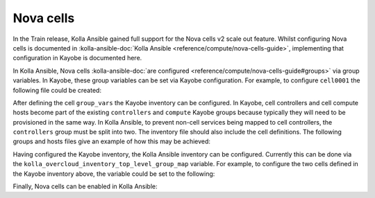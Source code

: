 ==========
Nova cells
==========

In the Train release, Kolla Ansible gained full support for the Nova cells v2
scale out feature. Whilst configuring Nova cells is documented in
:kolla-ansible-doc:`Kolla Ansible <reference/compute/nova-cells-guide>`,
implementing that configuration in Kayobe is documented here.

In Kolla Ansible, Nova cells :kolla-ansible-doc:`are configured
<reference/compute/nova-cells-guide#groups>` via group variables. In Kayobe,
these group variables can be set via Kayobe configuration. For example, to
configure ``cell0001`` the following file could be created:

.. code-block:: yaml
   :caption: ``$KAYOBE_CONFIG_PATH/kolla/inventory/group_vars/cell0001/all``

   ---
   nova_cell_name: cell0001
   nova_cell_novncproxy_group: cell0001-vnc
   nova_cell_conductor_group: cell0001-control
   nova_cell_compute_group: cell0001-compute

After defining the cell ``group_vars`` the Kayobe inventory can be configured.
In Kayobe, cell controllers and cell compute hosts become part of the existing
``controllers`` and ``compute`` Kayobe groups because typically they will need
to be provisioned in the same way. In Kolla Ansible, to prevent non-cell
services being mapped to cell controllers, the ``controllers`` group must be
split into two. The inventory file should also include the cell definitions.
The following groups and hosts files give an example of how this may be
achieved:

.. code-block:: yaml
   :caption: ``$KAYOBE_CONFIG_PATH/inventory/groups``

    # Kayobe groups inventory file. This file should generally not be modified.
    # If declares the top-level groups and sub-groups.

    ###############################################################################
    # Seed groups.

    [seed]
    # Empty group to provide declaration of seed group.

    [seed-hypervisor]
    # Empty group to provide declaration of seed-hypervisor group.

    [container-image-builders:children]
    # Build container images on the seed by default.
    seed

    ###############################################################################
    # Overcloud groups.

    [controllers]
    # Empty group to provide declaration of controllers group.

    [network:children]
    # Add controllers to network group by default for backwards compatibility,
    # although they could be separate hosts.
    top-level-controllers

    [monitoring]
    # Empty group to provide declaration of monitoring group.

    [storage]
    # Empty group to provide declaration of storage group.

    [compute]
    # Empty group to provide declaration of compute group.

    # Empty group to provide declaration of top-level controllers.
    [top-level-controllers]

    [overcloud:children]
    controllers
    network
    monitoring
    storage
    compute

    ###############################################################################
    # Docker groups.

    [docker:children]
    # Hosts in this group will have Docker installed.
    seed
    controllers
    network
    monitoring
    storage
    compute

    [docker-registry:children]
    # Hosts in this group will have a Docker Registry deployed. This group should
    # generally contain only a single host, to avoid deploying multiple independent
    # registries which may become unsynchronized.
    seed

    ###############################################################################
    # Baremetal compute node groups.

    [baremetal-compute]
    # Empty group to provide declaration of baremetal-compute group.

    ###############################################################################
    # Networking groups.

    [mgmt-switches]
    # Empty group to provide declaration of mgmt-switches group.

    [ctl-switches]
    # Empty group to provide declaration of ctl-switches group.

    [hs-switches]
    # Empty group to provide declaration of hs-switches group.

    [switches:children]
    mgmt-switches
    ctl-switches
    hs-switches


.. code-block:: yaml
   :caption: ``$KAYOBE_CONFIG_PATH/inventory/hosts``

    # Kayobe hosts inventory file. This file should be modified to define the hosts
    # and their top-level group membership.

    # This host acts as the configuration management Ansible control host. This must be
    # localhost.
    localhost ansible_connection=local

    [seed-hypervisor]
    # Add a seed hypervisor node here if required. This host will run a seed node
    # Virtual Machine.

    [seed]
    operator

    [controllers:children]
    top-level-controllers
    cell-controllers

    [top-level-controllers]
    control01

    [cell-controllers:children]
    cell01-control
    cell02-control

    [compute:children]
    cell01-compute
    cell02-compute

    [cell01:children]
    cell01-control
    cell01-compute
    cell01-vnc

    [cell01-control]
    control02

    [cell01-vnc]
    control02

    [cell01-compute]
    compute01

    [cell02:children]
    cell02-control
    cell02-compute
    cell02-vnc

    [cell02-control]
    control03

    [cell02-vnc]
    control03

    [cell02-compute]
    compute02
    compute03

    ##################################

    [mgmt-switches]
    # Add management network switches here if required.

    [ctl-switches]
    # Add control and provisioning switches here if required.

    [hs-switches]
    # Add high speed switches here if required.

Having configured the Kayobe inventory, the Kolla Ansible inventory can be
configured. Currently this can be done via the
``kolla_overcloud_inventory_top_level_group_map`` variable. For example, to
configure the two cells defined in the Kayobe inventory above, the variable
could be set to the following:

.. code-block:: yaml
   :caption: ``$KAYOBE_CONFIG_PATH/kolla.yml``

   kolla_overcloud_inventory_top_level_group_map:
     control:
       groups:
         - top-level-controllers
     network:
       groups:
         - network
     compute:
       groups:
         - compute
     monitoring:
       groups:
         - monitoring
     cell-control:
       groups:
         - cell-controllers
     cell0001:
       groups:
         - cell01
     cell0001-control:
        groups:
         - cell01-control
     cell0001-compute:
       groups:
         - cell01-compute
     cell0001-vnc:
       groups:
         - cell01-vnc
     cell0002:
       groups:
         - cell02
     cell0002-control:
       groups:
         - cell02-control
     cell0002-compute:
       groups:
         - cell02-compute
     cell0002-vnc:
       groups:
         - cell02-vnc

Finally, Nova cells can be enabled in Kolla Ansible:

.. code-block:: yaml
   :caption: ``$KAYOBE_CONFIG_PATH/kolla/globals.yml``

    enable_cells: True
